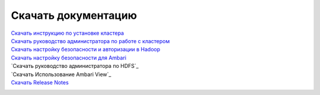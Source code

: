 Скачать документацию
====================


`Скачать инструкцию по установке кластера`_
 .. _Скачать инструкцию по установке кластера: https://storage.googleapis.com/arenadata-repo/docs/adh/pdf/v1.5.2/Инструкция%20по%20установке%20кластера.pdf

`Скачать руководство администратора по работе с кластером`_
 .. _Скачать руководство администратора по работе с кластером: https://storage.googleapis.com/arenadata-repo/docs/adh/pdf/v1.5.2/Руководство%20администратора%20по%20работе%20с%20кластером.pdf

`Скачать настройку безопасности и авторизации в Hadoop`_
 .. _Скачать настройку безопасности и авторизации в Hadoop: https://storage.googleapis.com/arenadata-repo/docs/adh/pdf/v1.5.2/Настройка%20безопасности%20и%20авторизации%20в%20Hadoop.pdf
 
`Скачать настройку безопасности для Ambari`_
 .. _Скачать настройку безопасности для Ambari: https://storage.googleapis.com/arenadata-repo/docs/adh/pdf/v1.5.2/Настройка%20безопасности%20для%20Ambari.pdf

`Скачать руководство администратора по HDFS`_
 .. _Скачать руководство администратора по HDFS: https://storage.googleapis.com/arenadata-repo/docs/adh/pdf/v1.5.2/Руководство%20администратора%20по%20HDFS.pdf
 
`Скачать Использование Ambari View`_
 .. _Скачать руководство администратора по HDFS: https://storage.googleapis.com/arenadata-repo/docs/adh/pdf/v1.5.2/Использование%20Ambari%20View.pdf

`Скачать Release Notes`_
 .. _Скачать Release Notes: https://storage.googleapis.com/arenadata-repo/docs/adh/pdf/v1.5.2/Release%20Notes.pdf
